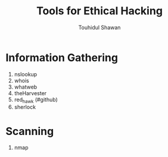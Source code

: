 #+title: Tools for Ethical Hacking
#+description: This tools will be install in my machine(Arch linux) for my ethical hacking
#+author: Touhidul Shawan

* Information Gathering
1. nslookup
2. whois
3. whatweb
4. theHarvester
5. red_hawk (#github)
6. sherlock

* Scanning
1. nmap
